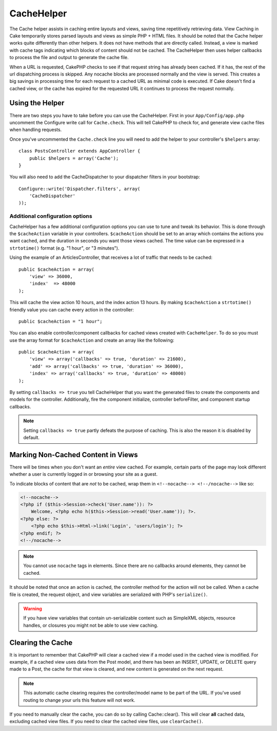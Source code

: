 CacheHelper
###########

.. php:class:: CacheHelper(View $view, array $settings = array())

The Cache helper assists in caching entire layouts and views, saving time
repetitively retrieving data. View Caching in Cake temporarily stores parsed
layouts and views as simple PHP + HTML files. It should be noted that the Cache
helper works quite differently than other helpers. It does not have methods that
are directly called. Instead, a view is marked with cache tags indicating which
blocks of content should not be cached. The CacheHelper then uses helper
callbacks to process the file and output to generate the cache file.

When a URL is requested, CakePHP checks to see if that request string has already
been cached. If it has, the rest of the url dispatching process is skipped. Any
nocache blocks are processed normally and the view is served. This creates a big
savings in processing time for each request to a cached URL as minimal code is
executed. If Cake doesn't find a cached view, or the cache has expired for the
requested URL it continues to process the request normally.

Using the Helper
================

There are two steps you have to take before you can use the CacheHelper.  First
in your ``App/Config/app.php`` uncomment the Configure write call for
``Cache.check``. This will tell CakePHP to check for, and generate view cache
files when handling requests.

Once you've uncommented the ``Cache.check`` line you will need to add the helper
to your controller's ``$helpers`` array::

    class PostsController extends AppController {
        public $helpers = array('Cache');
    }

You will also need to add the CacheDispatcher to your dispatcher filters in your bootstrap::

    Configure::write('Dispatcher.filters', array(
        'CacheDispatcher'
    ));

.. versionadded:: 2.3
  If you have a setup with multiple domains or languages you can use
  `Configure::write('Cache.viewPrefix', 'YOURPREFIX');` to store the view cache files prefixed.

Additional configuration options
--------------------------------

CacheHelper has a few additional configuration options you can use to tune and
tweak its behavior. This is done through the ``$cacheAction``
variable in your controllers. ``$cacheAction`` should be set to an
array which contains the actions you want cached, and the duration
in seconds you want those views cached. The time value can be
expressed in a ``strtotime()`` format (e.g. "1 hour", or "3 minutes").

Using the example of an ArticlesController, that receives a lot of
traffic that needs to be cached::

    public $cacheAction = array(
        'view' => 36000,
        'index'  => 48000
    );

This will cache the view action 10 hours, and the index action 13 hours.  By
making ``$cacheAction`` a ``strtotime()`` friendly value you can cache every action in the
controller::

    public $cacheAction = "1 hour";

You can also enable controller/component callbacks for cached views
created with ``CacheHelper``. To do so you must use the array
format for ``$cacheAction`` and create an array like the following::

    public $cacheAction = array(
        'view' => array('callbacks' => true, 'duration' => 21600),
        'add' => array('callbacks' => true, 'duration' => 36000),
        'index' => array('callbacks' => true, 'duration' => 48000)
    );

By setting ``callbacks => true`` you tell CacheHelper that you want
the generated files to create the components and models for the
controller. Additionally, fire the component initialize, controller
beforeFilter, and component startup callbacks.

.. note::

    Setting ``callbacks => true`` partly defeats the
    purpose of caching. This is also the reason it is disabled by
    default.

Marking Non-Cached Content in Views
===================================

There will be times when you don't want an *entire* view cached.
For example, certain parts of the page may look different whether a
user is currently logged in or browsing your site as a guest.

To indicate blocks of content that are *not* to be cached, wrap
them in ``<!--nocache--> <!--/nocache-->`` like so:

.. code-block:: php

    <!--nocache-->
    <?php if ($this->Session->check('User.name')): ?>
        Welcome, <?php echo h($this->Session->read('User.name')); ?>.
    <?php else: ?>
        <?php echo $this->Html->link('Login', 'users/login'); ?>
    <?php endif; ?>
    <!--/nocache-->

.. note::

    You cannot use ``nocache`` tags in elements.  Since there are no callbacks
    around elements, they cannot be cached.

It should be noted that once an action is cached, the controller method for the
action will not be called.  When a cache file is created, the request object,
and view variables are serialized with PHP's ``serialize()``.

.. warning::

    If you have view variables that contain un-serializable content such as
    SimpleXML objects, resource handles, or closures you might not be able to
    use view caching.

Clearing the Cache
==================

It is important to remember that CakePHP will clear a cached view
if a model used in the cached view is modified. For example, if a
cached view uses data from the Post model, and there has been an
INSERT, UPDATE, or DELETE query made to a Post, the cache for that
view is cleared, and new content is generated on the next request.

.. note::

    This automatic cache clearing requires the controller/model name to be part
    of the URL. If you've used routing to change your urls this feature will not
    work.

If you need to manually clear the cache, you can do so by calling
Cache::clear(). This will clear **all** cached data, excluding
cached view files. If you need to clear the cached view files, use
``clearCache()``.


.. meta::
    :title lang=en: CacheHelper
    :description lang=en: The Cache helper assists in caching entire layouts and views, saving time repetitively retrieving data.
    :keywords lang=en: cache helper,view caching,cache action,cakephp cache,nocache,clear cache
